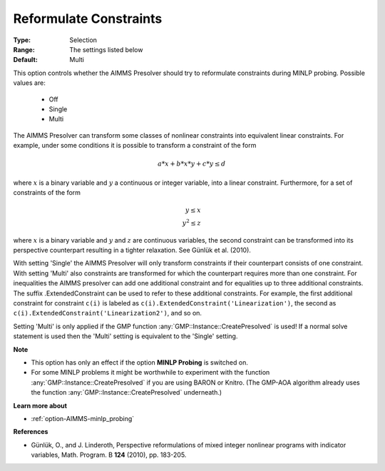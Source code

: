 .. |uum| unicode:: U+00FC .. uum

.. _option-AIMMS-reformulate_constraints:


Reformulate Constraints
=======================



:Type:	Selection	
:Range:	The settings listed below	
:Default:	Multi	



This option controls whether the AIMMS Presolver should try to reformulate constraints during MINLP probing. Possible values are:

    *	Off
    *	Single
    *	Multi


The AIMMS Presolver can transform some classes of nonlinear constraints into equivalent linear constraints.
For example, under some conditions it is possible to transform a constraint of the form

.. math::

    a * x + b * x * y + c * y \leq d


where :math:`x` is a binary variable and :math:`y` a continuous or integer variable, into a linear constraint.
Furthermore, for a set of constraints of the form

.. math::

    y \leq x \\
    y^2 \leq z


where :math:`x` is a binary variable and :math:`y` and :math:`z` are continuous variables, the second constraint
can be transformed into its perspective counterpart resulting in a tighter relaxation. See G\ |uum|\ nl\ |uum|\ k et al. (2010).

With setting 'Single' the AIMMS Presolver will only transform constraints if their counterpart consists of one
constraint. With setting 'Multi' also constraints are transformed for which the counterpart requires more than
one constraint. For inequalities the AIMMS presolver can add one additional constraint and for equalities up
to three additional constraints. The suffix .ExtendedConstraint can be used to refer to these additional
constraints. For example, the first additional constraint for constraint ``c(i)`` is labeled as
``c(i).ExtendedConstraint('Linearization')``, the second as ``c(i).ExtendedConstraint('Linearization2')``, and so on.

Setting 'Multi' is only applied if the GMP function :any:`GMP::Instance::CreatePresolved` is used! If a normal
solve statement is used then the 'Multi' setting is equivalent to the 'Single' setting.


**Note** 

*	This option has only an effect if the option **MINLP Probing** is switched on.
*	For some MINLP problems it might be worthwhile to experiment with the function :any:`GMP::Instance::CreatePresolved` if you are using BARON or Knitro. (The GMP-AOA algorithm already uses the function :any:`GMP::Instance::CreatePresolved` underneath.)


**Learn more about** 

*	:ref:`option-AIMMS-minlp_probing` 


**References** 

*	G\ |uum|\ nl\ |uum|\ k, O., and J. Linderoth, Perspective reformulations of mixed integer nonlinear programs with indicator variables, Math. Program. B **124** (2010), pp. 183-205.



